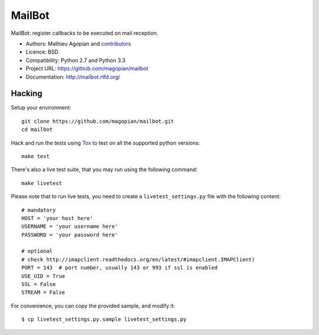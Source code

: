 #######
MailBot
#######

.. image:: https://secure.travis-ci.org/magopian/mailbot.png?branch=master
   :alt: Build Status
   :target: https://travis-ci.org/magopian/mailbot

MailBot: register callbacks to be executed on mail reception.

* Authors: Mathieu Agopian and `contributors
  <https://github.com/magopian/mailbot/contributors>`_
* Licence: BSD
* Compatibility: Python 2.7 and Python 3.3
* Project URL: https://github.com/magopian/mailbot
* Documentation: http://mailbot.rtfd.org/


Hacking
=======

Setup your environment:

::

    git clone https://github.com/magopian/mailbot.git
    cd mailbot

Hack and run the tests using `Tox <https://pypi.python.org/pypi/tox>`_ to test
on all the supported python versions:

::

    make test

There's also a live test suite, that you may run using the following command:

::

    make livetest

Please note that to run live tests, you need to create a
``livetest_settings.py`` file with the following content:

::

    # mandatory
    HOST = 'your host here'
    USERNAME = 'your username here'
    PASSWORD = 'your password here'

    # optional
    # check http://imapclient.readthedocs.org/en/latest/#imapclient.IMAPClient)
    PORT = 143  # port number, usually 143 or 993 if ssl is enabled
    USE_UID = True
    SSL = False
    STREAM = False

For convenience, you can copy the provided sample, and modify it:

::

    $ cp livetest_settings.py.sample livetest_settings.py
